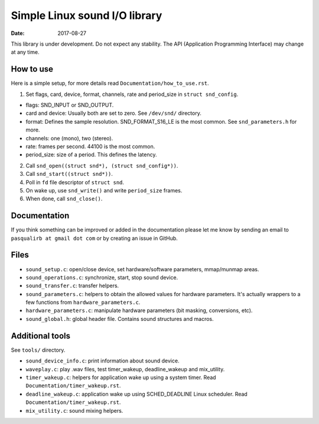 ==============================
Simple Linux sound I/O library
==============================

:Date: 2017-08-27

This library is under development. Do not expect any
stability. The API (Application Programming Interface)
may change at any time.


How to use
==========

Here is a simple setup, for more details read
``Documentation/how_to_use.rst``.

1. Set flags, card, device, format, channels, rate and
   period_size in ``struct snd_config``.

- flags: SND_INPUT or SND_OUTPUT.
- card and device: Usually both are set to zero. See
  ``/dev/snd/`` directory.
- format: Defines the sample resolution. SND_FORMAT_S16_LE
  is the most common. See ``snd_parameters.h`` for more.
- channels: one (mono), two (stereo).
- rate: frames per second. 44100 is the most common.
- period_size: size of a period. This defines the latency.

2. Call ``snd_open((struct snd*), (struct snd_config*))``.

3. Call ``snd_start((struct snd*))``.

4. Poll in ``fd`` file descriptor of ``struct snd``.

5. On wake up, use ``snd_write()`` and write ``period_size``
   frames.

6. When done, call ``snd_close()``.


Documentation
=============

If you think something can be improved or added in the
documentation please let me know by sending an email
to ``pasqualirb at gmail dot com`` or by creating an issue
in GitHub.


Files
=====

- ``sound_setup.c``: open/close device, set
  hardware/software parameters, mmap/munmap areas.

- ``sound_operations.c``: synchronize, start, stop sound
  device.

- ``sound_transfer.c``: transfer helpers.

- ``sound_parameters.c``: helpers to obtain the allowed
  values for hardware parameters. It's actually wrappers
  to a few functions from ``hardware_parameters.c``.

- ``hardware_parameters.c``: manipulate hardware parameters
  (bit masking, conversions, etc).

- ``sound_global.h``: global header file. Contains sound
  structures and macros.


Additional tools
================

See ``tools/`` directory.

- ``sound_device_info.c``: print information about sound
  device.

- ``waveplay.c``: play .wav files, test timer_wakeup,
  deadline_wakeup and mix_utility.

- ``timer_wakeup.c``: helpers for application wake up
  using a system timer. Read
  ``Documentation/timer_wakeup.rst``.

- ``deadline_wakeup.c``: application wake up using
  SCHED_DEADLINE Linux scheduler. Read
  ``Documentation/timer_wakeup.rst``.

- ``mix_utility.c``: sound mixing helpers.
